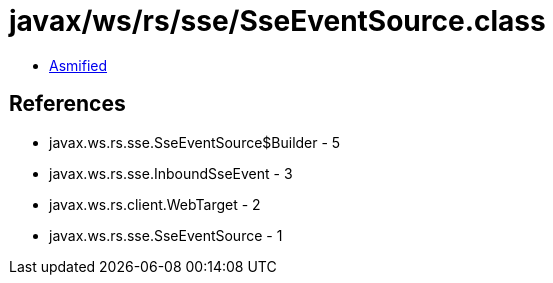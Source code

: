 = javax/ws/rs/sse/SseEventSource.class

 - link:SseEventSource-asmified.java[Asmified]

== References

 - javax.ws.rs.sse.SseEventSource$Builder - 5
 - javax.ws.rs.sse.InboundSseEvent - 3
 - javax.ws.rs.client.WebTarget - 2
 - javax.ws.rs.sse.SseEventSource - 1
